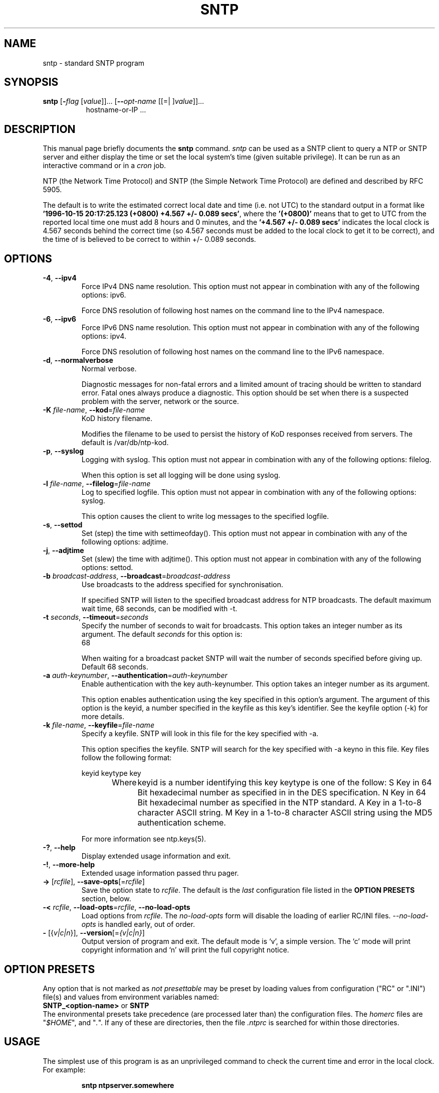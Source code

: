 .TH SNTP 1 2011-01-21 "( 4.2.7p121)" "Programmer's Manual"
.\"  EDIT THIS FILE WITH CAUTION  (sntp.1)
.\"  
.\"  It has been AutoGen-ed  January 21, 2011 at 11:06:22 AM by AutoGen 5.11.6pre7
.\"  From the definitions    sntp-opts.def
.\"  and the template file   agman1.tpl
.\"
.SH NAME
sntp \- standard SNTP program
.SH SYNOPSIS
.B sntp
.\" Mixture of short (flag) options and long options
.RB [ \-\fIflag\fP " [\fIvalue\fP]]... [" \--\fIopt-name\fP " [[=| ]\fIvalue\fP]]..."
.br
.in +8
hostname-or-IP ...
.PP

.SH "DESCRIPTION"
This manual page briefly documents the \fBsntp\fP command.
.I sntp
can be used as a SNTP client to query a NTP or SNTP server and either display
the time or set the local system's time (given suitable privilege).  It can be
run as an interactive command or in a
.I cron
job.

NTP (the Network Time Protocol) and SNTP (the Simple Network Time Protocol)
are defined and described by RFC 5905.

.PP
The default is to write the estimated correct local date and time (i.e. not
UTC) to the standard output in a format like
.BR "'1996-10-15 20:17:25.123 (+0800) +4.567 +/- 0.089 secs'" ,
where the
.B "'(+0800)'"
means that to get to UTC from the reported local time one must
add 8 hours and 0 minutes,
and the
.B "'+4.567 +/- 0.089 secs'"
indicates the local clock is 4.567 seconds behind the correct time
(so 4.567 seconds must be added to the local clock to get it to be correct),
and the time of
'1996-10-15 20:17:25.123'
is believed to be correct to within
+/- 0.089
seconds.
.SH OPTIONS
.TP
.BR \-4 ", " \--ipv4
Force IPv4 DNS name resolution.
This option must not appear in combination with any of the following options:
ipv6.
.sp
Force DNS resolution of following host names on the command line
to the IPv4 namespace.
.TP
.BR \-6 ", " \--ipv6
Force IPv6 DNS name resolution.
This option must not appear in combination with any of the following options:
ipv4.
.sp
Force DNS resolution of following host names on the command line
to the IPv6 namespace.
.TP
.BR \-d ", " \--normalverbose
Normal verbose.
.sp
Diagnostic messages for non-fatal errors and a limited amount of
tracing should be written to standard error.  Fatal ones always
produce a diagnostic.  This option should be set when there is a
suspected problem with the server, network or the source.
.TP
.BR \-K " \fIfile-name\fP, " \--kod "=" \fIfile-name\fP
KoD history filename.
.sp
Modifies the filename to be used to persist the history of KoD
responses received from servers.  The default is
/var/db/ntp-kod.
.TP
.BR \-p ", " \--syslog
Logging with syslog.
This option must not appear in combination with any of the following options:
filelog.
.sp
When this option is set all logging will be done using syslog.
.TP
.BR \-l " \fIfile-name\fP, " \--filelog "=" \fIfile-name\fP
Log to specified logfile.
This option must not appear in combination with any of the following options:
syslog.
.sp
This option causes the client to write log messages to the specified
logfile.
.TP
.BR \-s ", " \--settod
Set (step) the time with settimeofday().
This option must not appear in combination with any of the following options:
adjtime.
.sp

.TP
.BR \-j ", " \--adjtime
Set (slew) the time with adjtime().
This option must not appear in combination with any of the following options:
settod.
.sp

.TP
.BR \-b " \fIbroadcast-address\fP, " \--broadcast "=" \fIbroadcast-address\fP
Use broadcasts to the address specified for synchronisation.
.sp
If specified SNTP will listen to the specified broadcast address
for NTP broadcasts.  The default maximum wait time,
68 seconds, can be modified with \-t.
.TP
.BR \-t " \fIseconds\fP, " \--timeout "=" \fIseconds\fP
Specify the number of seconds to wait for broadcasts.
This option takes an integer number as its argument.
The default \fIseconds\fP for this option is:
.ti +4
 68
.sp
When waiting for a broadcast packet SNTP will wait the number
of seconds specified before giving up.  Default 68 seconds.
.TP
.BR \-a " \fIauth-keynumber\fP, " \--authentication "=" \fIauth-keynumber\fP
Enable authentication with the key auth-keynumber.
This option takes an integer number as its argument.
.sp
This option enables authentication using the key specified in this option's argument.
The argument of this option is the keyid, a number specified in the keyfile as this
key's identifier. See the keyfile option (-k) for more details.
.TP
.BR \-k " \fIfile-name\fP, " \--keyfile "=" \fIfile-name\fP
Specify a keyfile. SNTP will look in this file for the key specified with \-a.
.sp
This option specifies the keyfile. SNTP will search for the key specified with \-a keyno in this
file. Key files follow the following format:

keyid keytype key

Where	keyid is a number identifying this key
keytype is one of the follow:
S  Key in 64 Bit hexadecimal number as specified in in the DES specification.
N  Key in 64 Bit hexadecimal number as specified in the NTP standard.
A  Key in a 1-to-8 character ASCII string.
M  Key in a 1-to-8 character ASCII string using the MD5 authentication scheme.

For more information see ntp.keys(5).
.TP
.BR \-? , " \--help"
Display extended usage information and exit.
.TP
.BR \-! , " \--more-help"
Extended usage information passed thru pager.
.TP
.BR \-> " [\fIrcfile\fP]," " \--save-opts" "[=\fIrcfile\fP]"
Save the option state to \fIrcfile\fP.  The default is the \fIlast\fP
configuration file listed in the \fBOPTION PRESETS\fP section, below.
.TP
.BR \-< " \fIrcfile\fP," " \--load-opts" "=\fIrcfile\fP," " \--no-load-opts"
Load options from \fIrcfile\fP.
The \fIno-load-opts\fP form will disable the loading
of earlier RC/INI files.  \fI--no-load-opts\fP is handled early,
out of order.
.TP
.BR \- " [{\fIv|c|n\fP}]," " \--version" "[=\fI{v|c|n}\fP]"
Output version of program and exit.  The default mode is `v', a simple
version.  The `c' mode will print copyright information and `n' will
print the full copyright notice.
.SH OPTION PRESETS
Any option that is not marked as \fInot presettable\fP may be preset
by loading values from configuration ("RC" or ".INI") file(s) and values from
environment variables named:
.nf
  \fBSNTP_<option-name>\fP or \fBSNTP\fP
.fi
.ad
The environmental presets take precedence (are processed later than)
the configuration files.
The \fIhomerc\fP files are "\fI$HOME\fP", and "\fI.\fP".
If any of these are directories, then the file \fI.ntprc\fP
is searched for within those directories.
.SH USAGE
The simplest use of this program is as an unprivileged command to check the
current time and error in the local clock.  For example:
.IP
.B sntp ntpserver.somewhere
.PP
With suitable privilege, it can be run as a command or in a
.I cron
job to reset the local clock from a reliable server, like the
.I ntpdate
and
.I rdate
commands.  For example:
.IP
.B sntp \-a ntpserver.somewhere
.SH RETURN VALUE
The program returns a zero exit
status for success, and a non-zero one otherwise.
.SH BUGS
Please report bugs to http://bugs.ntp.org .
.SH AUTHOR
David L. Mills and/or others
.br
Please send bug reports to:  http://bugs.ntp.org, bugs@ntp.org

.PP
.nf
.na
see html/copyright.html
.fi
.ad
.PP
This manual page was \fIAutoGen\fP-erated from the \fBsntp\fP
option definitions.
